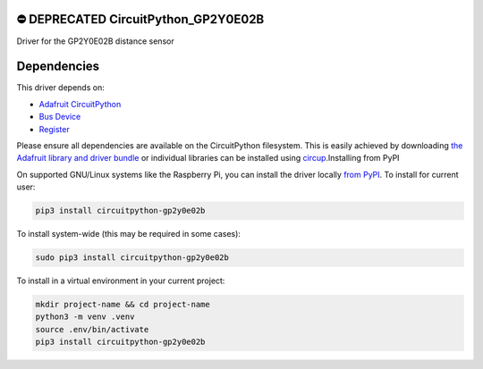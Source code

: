 .. image:: http://unmaintained.tech/badge.svg
  :target: http://unmaintained.tech
  :alt: No Maintenance Intended


⛔️ DEPRECATED CircuitPython_GP2Y0E02B 
======================================


.. image:: https://readthedocs.org/projects/circuitpython-gp2y0e02b/badge/?version=latest
    :target: https://circuitpython-gp2y0e02b.readthedocs.io/
    :alt: Documentation Status

.. image:: https://img.shields.io/pypi/v/circuitpython-gp2y0e02b.svg
    :alt: latest version on PyPI
    :target: https://pypi.python.org/pypi/circuitpython-gp2y0e02b

.. image:: https://static.pepy.tech/personalized-badge/circuitpython-gp2y0e02b?period=total&units=international_system&left_color=grey&right_color=blue&left_text=Pypi%20Downloads
    :alt: Total PyPI downloads
    :target: https://pepy.tech/project/circuitpython-gp2y0e02b


.. image:: https://github.com/jposada202020/CircuitPython_GP2Y0E02B/workflows/Build%20CI/badge.svg
    :target: https://github.com/jposada202020/CircuitPython_GP2Y0E02B/actions
    :alt: Build Status


.. image:: https://img.shields.io/badge/code%20style-black-000000.svg
    :target: https://github.com/psf/black
    :alt: Code Style: Black

Driver for the GP2Y0E02B distance sensor


Dependencies
=============
This driver depends on:

* `Adafruit CircuitPython <https://github.com/adafruit/circuitpython>`_
* `Bus Device <https://github.com/adafruit/Adafruit_CircuitPython_BusDevice>`_
* `Register <https://github.com/adafruit/Adafruit_CircuitPython_Register>`_

Please ensure all dependencies are available on the CircuitPython filesystem.
This is easily achieved by downloading
`the Adafruit library and driver bundle <https://circuitpython.org/libraries>`_
or individual libraries can be installed using
`circup <https://github.com/adafruit/circup>`_.Installing from PyPI

On supported GNU/Linux systems like the Raspberry Pi, you can install the driver locally `from
PyPI <https://pypi.org/project/circuitpython-gp2y0e02b/>`_.
To install for current user:

.. code-block:: shell

    pip3 install circuitpython-gp2y0e02b

To install system-wide (this may be required in some cases):

.. code-block:: shell

    sudo pip3 install circuitpython-gp2y0e02b

To install in a virtual environment in your current project:

.. code-block:: shell

    mkdir project-name && cd project-name
    python3 -m venv .venv
    source .env/bin/activate
    pip3 install circuitpython-gp2y0e02b
